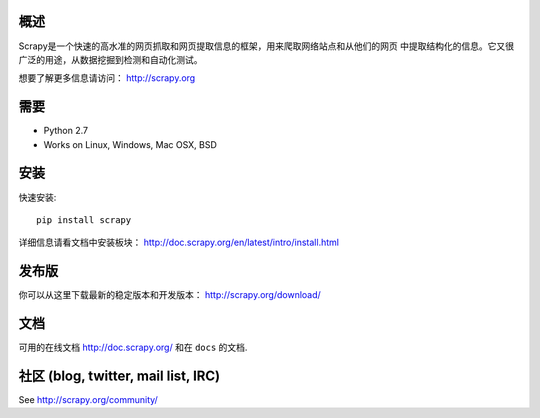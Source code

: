
概述
========

Scrapy是一个快速的高水准的网页抓取和网页提取信息的框架，用来爬取网络站点和从他们的网页
中提取结构化的信息。它又很广泛的用途，从数据挖掘到检测和自动化测试。

想要了解更多信息请访问：
http://scrapy.org

需要
============

* Python 2.7
* Works on Linux, Windows, Mac OSX, BSD

安装
=======

快速安装::

    pip install scrapy

详细信息请看文档中安装板块：
http://doc.scrapy.org/en/latest/intro/install.html

发布版
========

你可以从这里下载最新的稳定版本和开发版本：
http://scrapy.org/download/

文档
=============

可用的在线文档 http://doc.scrapy.org/ 和在 ``docs``
的文档.

社区 (blog, twitter, mail list, IRC)
=========================================

See http://scrapy.org/community/

